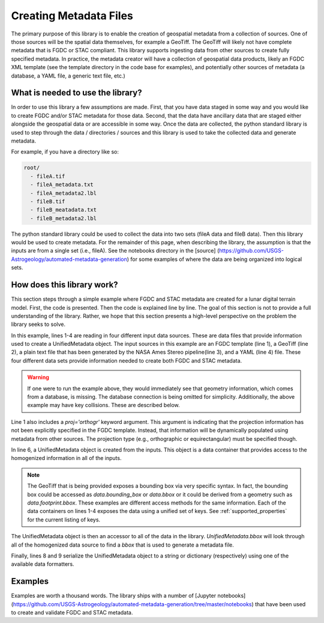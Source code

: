 #######################
Creating Metadata Files
#######################

The primary purpose of this library is to enable the creation of geospatial metadata from a collection of sources. One of those sources will be the spatial data themselves, for example a GeoTiff. The GeoTiff will likely not have complete metadata that is FGDC or STAC compliant. This library supports ingesting data from other sources to create fully specified metadata. In practice, the metadata creator will have a collection of geospatial data products, likely an FGDC XML template (see the template directory in the code base for examples), and potentially other sources of metadata (a database, a YAML file, a generic text file, etc.)

What is needed to use the library?
==================================
In order to use this library a few assumptions are made. First, that you have data staged in some way and you would like to create FGDC and/or STAC metadata for those data. Second, that the data have ancillary data that are staged either alongside the geospatial data or are accessible in some way. Once the data are collected, the python standard library is used to step through the data / directories / sources and this library is used to take the collected data and generate metadata.

For example, if you have a directory like so:

.. code-block::

  root/
    - fileA.tif
    - fileA_metadata.txt
    - fileA_metadata2.lbl
    - fileB.tif
    - fileB_meatadata.txt
    - fileB_metadata2.lbl

The python standard library could be used to collect the data into two sets (fileA data and fileB data). Then this library would be used to create metadata. For the remainder of this page, when describing the library, the assumption is that the inputs are from a single set (i.e., fileA). See the notebooks directory in the [source] (https://github.com/USGS-Astrogeology/automated-metadata-generation) for some examples of where the data are being organized into logical sets.

How does this library work?
===========================
This section steps through a simple example where FGDC and STAC metadata are created for a lunar digital terrain model. First, the code is presented. Then the code is explained line by line. The goal of this section is not to provide a full understanding of the library. Rather, we hope that this section presents a high-level perspective on the problem the library seeks to solve.

.. code-block:: python
    :linenos:

    fgdc = FGDCMetadata('kaguyatc_dtm_template.xml', proj='orthogr')
    gd = GDALMetadata('my_geotiff.tif')
    vrt = PcAlignMetadata('my_pcalign_output.txt')
    yml = YAMLMetadata('kaguyadtm.yml')
    
    dtm_record = UnifiedMetadata([fgdc, gd, vrt, yml])
    
    to_fgdc(dtm_record)  # Serialize to FGDC string 
    to_stac(dtm_record)  # Serialize to STAC dict (json)

In this example, lines 1-4 are reading in four different input data sources. These are data files that provide information
used to create a UnifiedMetadata object. The input sources in this example are an FGDC template (line 1), a GeoTiff (line 2), 
a plain text file that has been generated by the NASA Ames Stereo pipeline(line 3), and a YAML (line 4) file. These four different data sets provide information needed to create both FGDC and STAC metadata.
    
.. warning::
    If one were to run the example above, they would immediately see that geometry information, which comes from a database, is missing. The database connection is being omitted for simplicity. Additionally, the above example may have key collisions. These are described below.

Line 1 also includes a `proj='orthogr'` keyword argument. This argument is indicating that the projection information has not been explicitly specified in the FGDC template. Instead, that information will be dynamically populated using metadata from other sources. The projection type (e.g., orthographic or equirectangular) must be specified though.

In line 6, a UnifiedMetadata object is created from the inputs. This object is a data container that provides access to the homogenized information in all of the inputs. 

.. note::

  The GeoTiff that is being provided exposes a bounding box via very specific syntax. In fact, the bounding box could be accessed as `data.bounding_box` or `data.bbox` or it could be derived from a geometry such as `data.footprint.bbox`. These examples are different access methods for the same information. Each of the data containers on lines 1-4 exposes the data using a unified set of keys. See :ref:`supported_properties` for the current listing of keys. 

The UnifiedMetadata object is then an accessor to all of the data in the library. `UnifiedMetadata.bbox` will look through all of the homogenized data source to find a `bbox` that is used to generate a metadata file.

Finally, lines 8 and 9 serialize the UnifiedMetadata object to a string or dictionary (respectively) using one of the available data formatters.

Examples
========
Examples are worth a thousand words. The library ships with a number of [Jupyter notebooks] (https://github.com/USGS-Astrogeology/automated-metadata-generation/tree/master/notebooks) that have been used to create and validate FGDC and STAC metadata.

